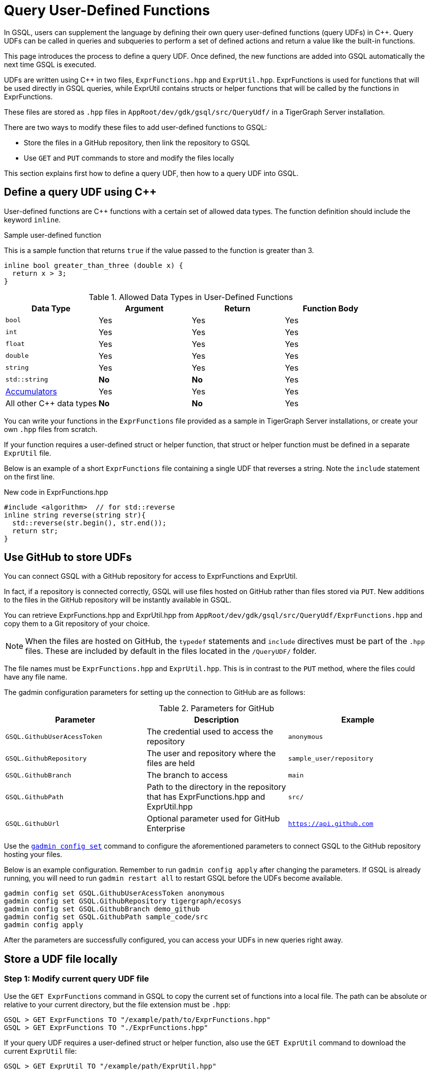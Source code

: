 = Query User-Defined Functions
:pp: {plus}{plus}

In GSQL, users can supplement the language by defining their own query user-defined functions (query UDFs) in C{pp}. Query UDFs can be called in queries and subqueries to perform a set of defined actions and return a value like the built-in functions.

This page introduces the process to define a query UDF. Once defined, the new functions are added into GSQL automatically the next time GSQL is executed.

UDFs are written using C{pp} in two files, `ExprFunctions.hpp` and `ExprUtil.hpp`. ExprFunctions is used for functions that will be used directly in GSQL queries, while ExprUtil contains structs or helper functions that will be called by the functions in ExprFunctions.

These files are stored as `.hpp` files in `AppRoot/dev/gdk/gsql/src/QueryUdf/` in a TigerGraph Server installation.

There are two ways to modify these files to add user-defined functions to GSQL:

* Store the files in a GitHub repository, then link the repository to GSQL
* Use `GET` and `PUT` commands to store and modify the files locally

This section explains first how to define a query UDF, then how to a query UDF into GSQL.

== Define a query UDF using C{pp}

User-defined functions are C{pp} functions with a certain set of allowed data types. The function definition should include the keyword `inline`.

====
.Sample user-defined function
This is a sample function that returns `true` if the value passed to the function is greater than 3.
[source,c++]
----
inline bool greater_than_three (double x) {
  return x > 3;
}
----
====

[header=true]
.Allowed Data Types in User-Defined Functions
|===
|Data Type | Argument | Return | Function Body

| `bool` | Yes | Yes | Yes
| `int` | Yes | Yes | Yes
| `float` | Yes | Yes | Yes
| `double` | Yes | Yes | Yes
| `string` | Yes | Yes | Yes
| `std::string` | *No* | *No* | Yes
| xref:accumulators.adoc[Accumulators] | Yes | Yes | Yes

| All other C{pp} data types | *No* | *No* | Yes
|===

You can write your functions in the `ExprFunctions` file provided as a sample in TigerGraph Server installations, or create your own `.hpp` files from scratch.

If your function requires a user-defined struct or helper function, that struct or helper function must be defined in a separate `ExprUtil` file.

Below is an example of a short `ExprFunctions` file containing a single UDF that reverses a string. Note the `include` statement on the first line.

.New code in ExprFunctions.hpp

[source,c++]
----
#include <algorithm>  // for std::reverse
inline string reverse(string str){
  std::reverse(str.begin(), str.end());
  return str;
}
----

== Use GitHub to store UDFs

You can connect GSQL with a GitHub repository for access to ExprFunctions and ExprUtil.

In fact, if a repository is connected correctly, GSQL will use files hosted on GitHub rather than files stored via `PUT`. New additions to the files in the GitHub repository will be instantly available in GSQL.

You can retrieve ExprFunctions.hpp and ExprUtil.hpp from `AppRoot/dev/gdk/gsql/src/QueryUdf/ExprFunctions.hpp` and copy them to a Git repository of your choice.

[NOTE]
When the files are hosted on GitHub, the `typedef` statements and `include` directives must be part of the `.hpp` files. These are included by default in the files located in the `/QueryUDF/` folder.

The file names must be `ExprFunctions.hpp` and `ExprUtil.hpp`. This is in contrast to the `PUT` method, where the files could have any file name.

The gadmin configuration parameters for setting up the connection to GitHub are as follows:

[header=true]
.Parameters for GitHub
|===
|Parameter | Description | Example

| `GSQL.GithubUserAcessToken` | The credential used to access the repository | `anonymous`
| `GSQL.GithubRepository` | The user and repository where the files are held | `sample_user/repository`
| `GSQL.GithubBranch`  | The branch to access | `main`
| `GSQL.GithubPath` | Path to the directory in the repository that has ExprFunctions.hpp and ExprUtil.hpp | `src/`
| `GSQL.GithubUrl` | Optional parameter used for GitHub Enterprise | `https://api.github.com`
|===

Use the xref:tigergraph-server:system-management:management-with-gadmin.adoc#_gadmin_config_set[`gadmin config set`] command to configure the aforementioned parameters to connect GSQL to the GitHub repository hosting your files.

Below is an example configuration. Remember to run `gadmin config apply` after changing the parameters. If GSQL is already running, you will need to run `gadmin restart all` to restart GSQL before the UDFs become available.

[source]
----
gadmin config set GSQL.GithubUserAcessToken anonymous
gadmin config set GSQL.GithubRepository tigergraph/ecosys
gadmin config set GSQL.GithubBranch demo_github
gadmin config set GSQL.GithubPath sample_code/src
gadmin config apply
----

After the parameters are successfully configured, you can access your UDFs in new queries right away.


== Store a UDF file locally

=== Step 1: Modify current query UDF file

Use the `GET ExprFunctions` command in GSQL to copy the current set of functions into a local file. The path can be absolute or relative to your current directory, but the file extension must be `.hpp`:

[source,gsql]
----
GSQL > GET ExprFunctions TO "/example/path/to/ExprFunctions.hpp"
GSQL > GET ExprFunctions TO "./ExprFunctions.hpp"

----

If your query UDF requires a user-defined struct or helper function, also use the `GET ExprUtil` command to download the current `ExprUtil` file:

[source,gsql]
----
GSQL > GET ExprUtil TO "/example/path/ExprUtil.hpp"
----

=== Step 2: Define your function

Write your function in ExprFunctions and any helper functions in ExprUtil.

[CAUTION]
====
If any code in `ExprFunctions.hpp` or `ExprUtil.hpp` causes a compilation error, GSQL will be unable to install _any_ new queries, whether containing user-defined functions or not.
====

=== Step 3: Store the updated query UDF file

After you have defined the function, use the `PUT` command to store the files you modified.

[source,gsql]
----
GSQL > PUT ExprFunctions FROM "/path/to/udf_file.hpp"
PUT ExprFunctions successfully.
GSQL > PUT ExprUtil FROM "/path/to/utils_file.hpp"
PUT ExprUtil successfully.
----

The `PUT` command will automatically store the files in all nodes in a cluster, overwriting any existing files that contain UDFs.

Once the files are stored, you will be able to call the Query UDF the next time GSQL is executed. This includes the next time you start the GSQL shell or execute GSQL scripts from a bash shell. If you are using GraphStudio, however, you will be able to use the queries without needing to refresh the page.

.Example of a GSQL query that uses the UDF

[source,gsql]
----
CREATE QUERY udfExample() FOR GRAPH minimalNet {
  DOUBLE x;
  BOOL y;

  x = 3.5;
  PRINT greater_than_three(x);
  y = greater_than_three(2.5);
  PRINT y;

}
----

== Example

Suppose you are working in a distributed environment and want to add a function `rng()` that that returns a random double between 0 and 1. In this example, suppose you want to modify the ExprFunctions file locally rather than using GitHub.

Start by downloading the current UDF file with the `GET` command. In this example, we will place our download in the working directory and use the name `udf.hpp` in contrast to above, where it was named `ExprFunctions.hpp`, to illustrate the flexibility of the naming scheme.

[source,gsql]
----
GSQL > GET ExprFunctions TO "./udf.hpp"
----

In the downloaded file, add the function definition for the `rng()` function.

.udf.hpp

[source,c++]
----
inline double rng() {
    std::random_device rd;
    std::mt19937 gen(rd());
    std::uniform_real_distribution < double > distribution(0.0, 1.0);

    return distribution(gen);
    }

----

After adding your query, use the `PUT` command to store the file in all nodes in a cluster:

[source,gsql]
----
GSQL > PUT ExprFunctions FROM "./udf.hpp"
PUT ExprFunctions successfully.
----

The file has been stored and the UDF has now been added to GSQL. You can add it to a query, then run the commands `INSTALL QUERY` and `RUN QUERY` to test the `rng()` function.

The following commands demonstrate the process with a one-line query called `rngExample` that simply prints the output of the new function `rng()`.

[source,gsql]
----
GSQL > CREATE QUERY rngExample() FOR GRAPH example_graph {PRINT rng();}
Successfully created queries: [rngExample].

GSQL > INSTALL QUERY rngExample
Start installing queries, about 1 minute ...
rngExample query: curl -X GET 'http://127.0.0.1:9000/query/example_graph/rngExample'. Add -H "Authorization: Bearer TOKEN" if authentication is enabled.
Select 'm1' as compile server, now connecting ...
Node 'm1' is prepared as compile server.

[=========================================================================================] 100% (1/1)
Query installation finished.

GSQL > RUN QUERY rngExample()
{
  "error": false,
  "message": "",
  "version": {
    "schema": 0,
    "edition": "enterprise",
    "api": "v2"
  },
  "results": [{"rng()": 0.51352}]
}
----







